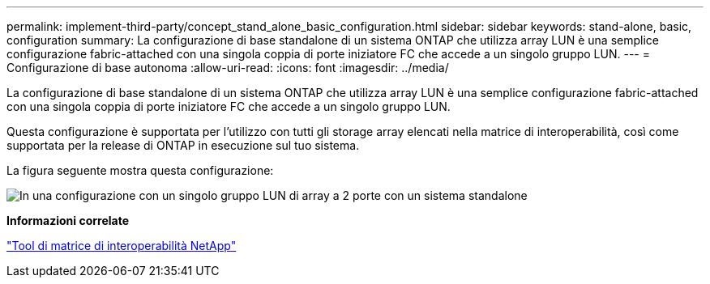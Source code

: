 ---
permalink: implement-third-party/concept_stand_alone_basic_configuration.html 
sidebar: sidebar 
keywords: stand-alone, basic, configuration 
summary: La configurazione di base standalone di un sistema ONTAP che utilizza array LUN è una semplice configurazione fabric-attached con una singola coppia di porte iniziatore FC che accede a un singolo gruppo LUN. 
---
= Configurazione di base autonoma
:allow-uri-read: 
:icons: font
:imagesdir: ../media/


[role="lead"]
La configurazione di base standalone di un sistema ONTAP che utilizza array LUN è una semplice configurazione fabric-attached con una singola coppia di porte iniziatore FC che accede a un singolo gruppo LUN.

Questa configurazione è supportata per l'utilizzo con tutti gli storage array elencati nella matrice di interoperabilità, così come supportata per la release di ONTAP in esecuzione sul tuo sistema.

La figura seguente mostra questa configurazione:

image::../media/one_standalone_2_port_array_lun_group_array_port_labels.gif[In una configurazione con un singolo gruppo LUN di array a 2 porte con un sistema standalone]

*Informazioni correlate*

https://mysupport.netapp.com/matrix["Tool di matrice di interoperabilità NetApp"]
